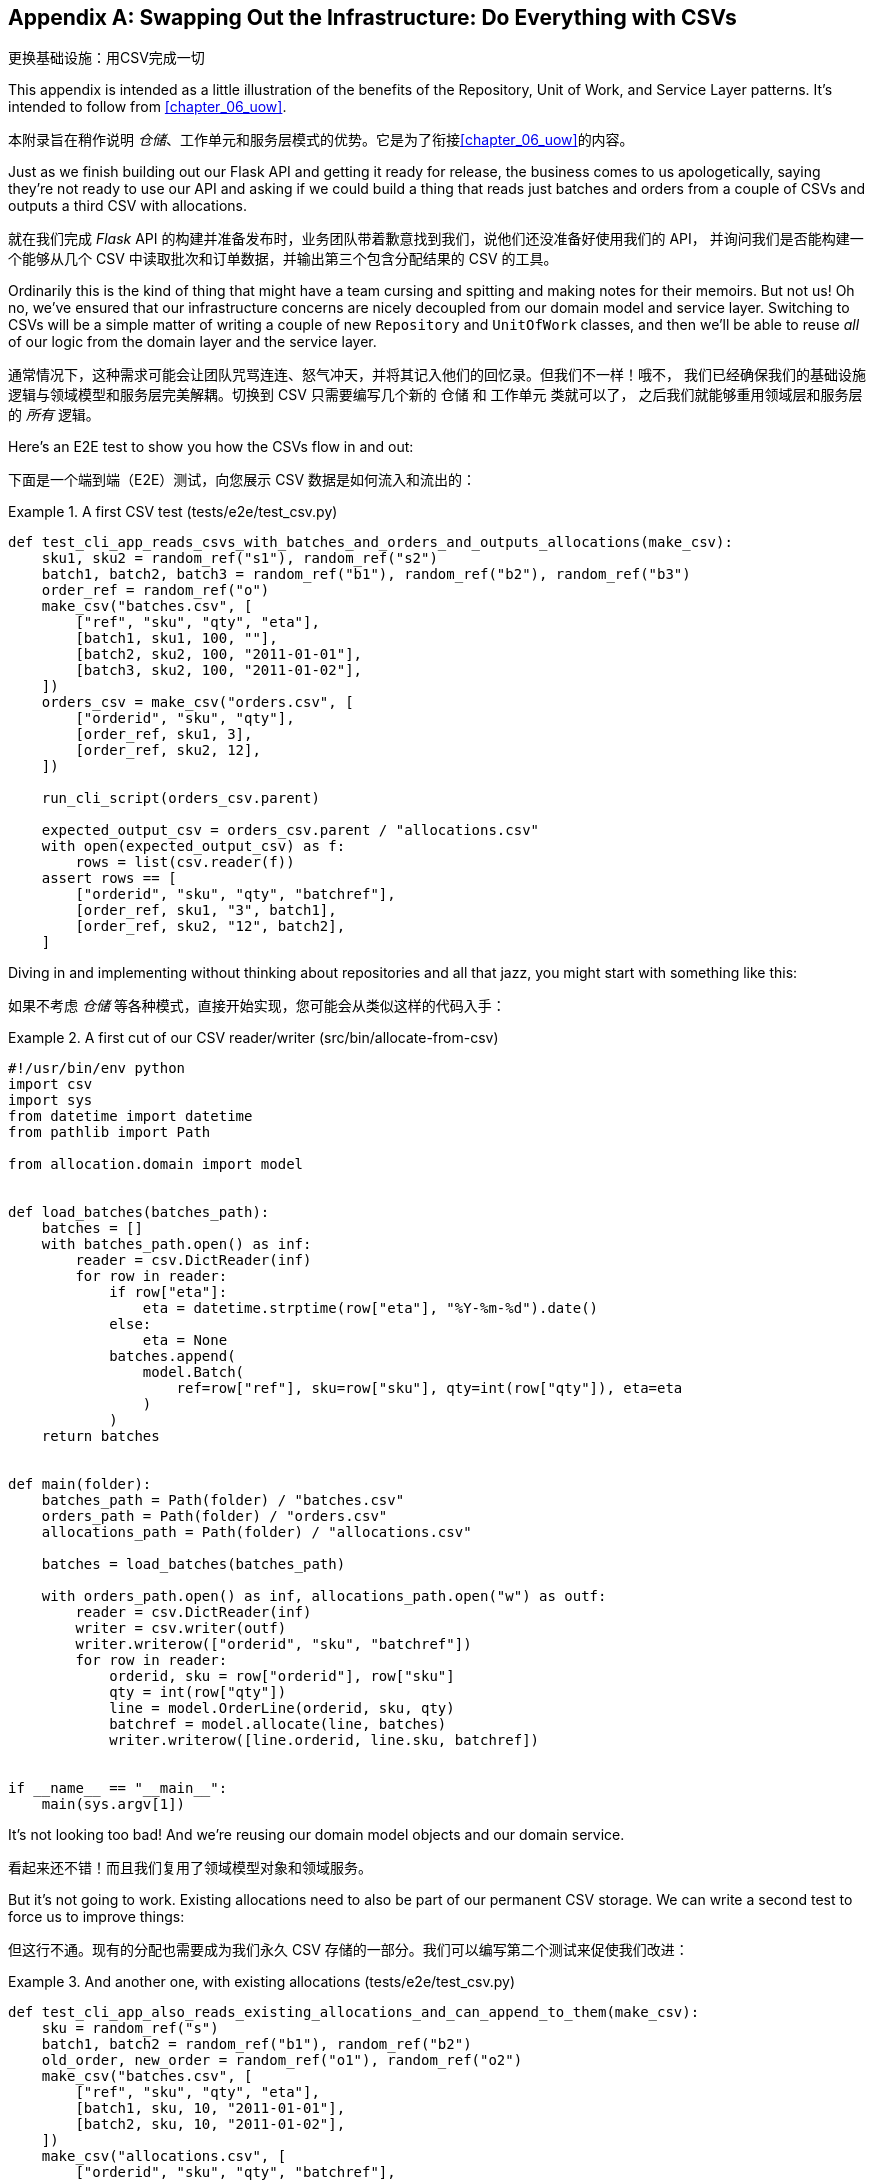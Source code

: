 [[appendix_csvs]]
[appendix]
== Swapping Out the Infrastructure: [.keep-together]#Do Everything with CSVs#
更换基础设施：用CSV完成一切

((("CSVs, doing everything with", id="ix_CSV")))
This appendix is intended as a little illustration of the benefits of the
Repository, Unit of Work, and Service Layer patterns. It's intended to
follow from <<chapter_06_uow>>.

本附录旨在稍作说明 _仓储_、工作单元和服务层模式的优势。它是为了衔接<<chapter_06_uow>>的内容。

Just as we finish building out our Flask API and getting it ready for release,
the business comes to us apologetically, saying they're not ready to use our API
and asking if we could build a thing that reads just batches and orders from a couple of
CSVs and outputs a third CSV with allocations.

就在我们完成 _Flask_ API 的构建并准备发布时，业务团队带着歉意找到我们，说他们还没准备好使用我们的 API，
并询问我们是否能构建一个能够从几个 CSV 中读取批次和订单数据，并输出第三个包含分配结果的 CSV 的工具。

Ordinarily this is the kind of thing that might have a team cursing and spitting
and making notes for their memoirs.  But not us!  Oh no, we've ensured that
our infrastructure concerns are nicely decoupled from our domain model and
service layer.  Switching to CSVs will be a simple matter of writing a couple
of new `Repository` and `UnitOfWork` classes, and then we'll be able to reuse
_all_ of our logic from the domain layer and the service layer.

通常情况下，这种需求可能会让团队咒骂连连、怒气冲天，并将其记入他们的回忆录。但我们不一样！哦不，
我们已经确保我们的基础设施逻辑与领域模型和服务层完美解耦。切换到 CSV 只需要编写几个新的 `仓储` 和 `工作单元` 类就可以了，
之后我们就能够重用领域层和服务层的 _所有_ 逻辑。

Here's an E2E test to show you how the CSVs flow in and out:

下面是一个端到端（E2E）测试，向您展示 CSV 数据是如何流入和流出的：

[[first_csv_test]]
.A first CSV test (tests/e2e/test_csv.py)
====
[source,python]
----
def test_cli_app_reads_csvs_with_batches_and_orders_and_outputs_allocations(make_csv):
    sku1, sku2 = random_ref("s1"), random_ref("s2")
    batch1, batch2, batch3 = random_ref("b1"), random_ref("b2"), random_ref("b3")
    order_ref = random_ref("o")
    make_csv("batches.csv", [
        ["ref", "sku", "qty", "eta"],
        [batch1, sku1, 100, ""],
        [batch2, sku2, 100, "2011-01-01"],
        [batch3, sku2, 100, "2011-01-02"],
    ])
    orders_csv = make_csv("orders.csv", [
        ["orderid", "sku", "qty"],
        [order_ref, sku1, 3],
        [order_ref, sku2, 12],
    ])

    run_cli_script(orders_csv.parent)

    expected_output_csv = orders_csv.parent / "allocations.csv"
    with open(expected_output_csv) as f:
        rows = list(csv.reader(f))
    assert rows == [
        ["orderid", "sku", "qty", "batchref"],
        [order_ref, sku1, "3", batch1],
        [order_ref, sku2, "12", batch2],
    ]
----
====

Diving in and implementing without thinking about repositories and all
that jazz, you might start with something like this:

如果不考虑 _仓储_ 等各种模式，直接开始实现，您可能会从类似这样的代码入手：


[[first_cut_csvs]]
.A first cut of our CSV reader/writer (src/bin/allocate-from-csv)
====
[source,python]
[role="non-head"]
----
#!/usr/bin/env python
import csv
import sys
from datetime import datetime
from pathlib import Path

from allocation.domain import model


def load_batches(batches_path):
    batches = []
    with batches_path.open() as inf:
        reader = csv.DictReader(inf)
        for row in reader:
            if row["eta"]:
                eta = datetime.strptime(row["eta"], "%Y-%m-%d").date()
            else:
                eta = None
            batches.append(
                model.Batch(
                    ref=row["ref"], sku=row["sku"], qty=int(row["qty"]), eta=eta
                )
            )
    return batches


def main(folder):
    batches_path = Path(folder) / "batches.csv"
    orders_path = Path(folder) / "orders.csv"
    allocations_path = Path(folder) / "allocations.csv"

    batches = load_batches(batches_path)

    with orders_path.open() as inf, allocations_path.open("w") as outf:
        reader = csv.DictReader(inf)
        writer = csv.writer(outf)
        writer.writerow(["orderid", "sku", "batchref"])
        for row in reader:
            orderid, sku = row["orderid"], row["sku"]
            qty = int(row["qty"])
            line = model.OrderLine(orderid, sku, qty)
            batchref = model.allocate(line, batches)
            writer.writerow([line.orderid, line.sku, batchref])


if __name__ == "__main__":
    main(sys.argv[1])
----
====

//TODO: too much vertical whitespace in this listing

It's not looking too bad! And we're reusing our domain model objects
and our domain service.

看起来还不错！而且我们复用了领域模型对象和领域服务。

But it's not going to work. Existing allocations need to also be part
of our permanent CSV storage. We can write a second test to force us to improve
things:

但这行不通。现有的分配也需要成为我们永久 CSV 存储的一部分。我们可以编写第二个测试来促使我们改进：

[[second_csv_test]]
.And another one, with existing allocations (tests/e2e/test_csv.py)
====
[source,python]
----
def test_cli_app_also_reads_existing_allocations_and_can_append_to_them(make_csv):
    sku = random_ref("s")
    batch1, batch2 = random_ref("b1"), random_ref("b2")
    old_order, new_order = random_ref("o1"), random_ref("o2")
    make_csv("batches.csv", [
        ["ref", "sku", "qty", "eta"],
        [batch1, sku, 10, "2011-01-01"],
        [batch2, sku, 10, "2011-01-02"],
    ])
    make_csv("allocations.csv", [
        ["orderid", "sku", "qty", "batchref"],
        [old_order, sku, 10, batch1],
    ])
    orders_csv = make_csv("orders.csv", [
        ["orderid", "sku", "qty"],
        [new_order, sku, 7],
    ])

    run_cli_script(orders_csv.parent)

    expected_output_csv = orders_csv.parent / "allocations.csv"
    with open(expected_output_csv) as f:
        rows = list(csv.reader(f))
    assert rows == [
        ["orderid", "sku", "qty", "batchref"],
        [old_order, sku, "10", batch1],
        [new_order, sku, "7", batch2],
    ]
----
====


And we could keep hacking about and adding extra lines to that `load_batches` function,
and some sort of way of tracking and saving new allocations—but we already have a model for doing that! It's called our Repository and Unit of Work patterns.

我们可以继续不断折腾，在 `load_batches` 函数中添加额外的代码，以及某种方式来跟踪和保存新的分配——但我们已经
有一个现成的模型来处理这些问题了！这就是我们的 _仓储_ 和工作单元模式。

All we need to do ("all we need to do") is reimplement those same abstractions, but
with CSVs underlying them instead of a database. And as you'll see, it really is relatively straightforward.

我们所需要做的（“我们所需要做的”）只是重新实现这些相同的抽象，但用 CSV 作为其底层存储，而不是数据库。
正如您将看到的，这实际上相对来说相当简单。


=== Implementing a Repository and Unit of Work for CSVs
为 CSV 实现一个 _仓储_ 和工作单元


((("repositories", "CSV-based repository")))
Here's what a CSV-based repository could look like.  It abstracts away all the
logic for reading CSVs from disk, including the fact that it has to read _two
different CSVs_ (one for batches and one for allocations), and it gives us just
the familiar `.list()` API, which provides the illusion of an in-memory
collection of domain objects:

以下是一个基于 CSV 的 _仓储_ 的实现示例。它抽象了从磁盘读取 CSV 的所有逻辑，
包括必须读取 _两个不同的 CSV_ （一个用于批次，一个用于分配）的事实，并为我们提供了熟悉的 `.list()` API，
这营造出一个内存中领域对象集合的假象：

[[csv_repository]]
.A repository that uses CSV as its storage mechanism (src/allocation/service_layer/csv_uow.py)
====
[source,python]
----
class CsvRepository(repository.AbstractRepository):
    def __init__(self, folder):
        self._batches_path = Path(folder) / "batches.csv"
        self._allocations_path = Path(folder) / "allocations.csv"
        self._batches = {}  # type: Dict[str, model.Batch]
        self._load()

    def get(self, reference):
        return self._batches.get(reference)

    def add(self, batch):
        self._batches[batch.reference] = batch

    def _load(self):
        with self._batches_path.open() as f:
            reader = csv.DictReader(f)
            for row in reader:
                ref, sku = row["ref"], row["sku"]
                qty = int(row["qty"])
                if row["eta"]:
                    eta = datetime.strptime(row["eta"], "%Y-%m-%d").date()
                else:
                    eta = None
                self._batches[ref] = model.Batch(ref=ref, sku=sku, qty=qty, eta=eta)
        if self._allocations_path.exists() is False:
            return
        with self._allocations_path.open() as f:
            reader = csv.DictReader(f)
            for row in reader:
                batchref, orderid, sku = row["batchref"], row["orderid"], row["sku"]
                qty = int(row["qty"])
                line = model.OrderLine(orderid, sku, qty)
                batch = self._batches[batchref]
                batch._allocations.add(line)

    def list(self):
        return list(self._batches.values())
----
====

// TODO (hynek) re self._load(): DUDE! no i/o in init!


((("Unit of Work pattern", "UoW for CSVs")))
And here's what a UoW for CSVs would look like:

以下是基于 CSV 的工作单元 (UoW) 的实现示例：



[[csvs_uow]]
.A UoW for CSVs: commit = csv.writer (src/allocation/service_layer/csv_uow.py)
====
[source,python]
----
class CsvUnitOfWork(unit_of_work.AbstractUnitOfWork):
    def __init__(self, folder):
        self.batches = CsvRepository(folder)

    def commit(self):
        with self.batches._allocations_path.open("w") as f:
            writer = csv.writer(f)
            writer.writerow(["orderid", "sku", "qty", "batchref"])
            for batch in self.batches.list():
                for line in batch._allocations:
                    writer.writerow(
                        [line.orderid, line.sku, line.qty, batch.reference]
                    )

    def rollback(self):
        pass
----
====


And once we have that, our CLI app for reading and writing batches
and allocations to CSV is pared down to what it should be—a bit
of code for reading order lines, and a bit of code that invokes our
_existing_ service layer:

一旦我们实现了这些，我们的 CLI 应用程序，用于读取和写入批次和分配到 CSV，就可以被简化为它应有的样子——一些用于读取订单行的代码，
以及一些调用我们 _现有_ 服务层的代码：

[role="nobreakinside less_space"]
[[final_cli]]
.Allocation with CSVs in nine lines (src/bin/allocate-from-csv)
====
[source,python]
----
def main(folder):
    orders_path = Path(folder) / "orders.csv"
    uow = csv_uow.CsvUnitOfWork(folder)
    with orders_path.open() as f:
        reader = csv.DictReader(f)
        for row in reader:
            orderid, sku = row["orderid"], row["sku"]
            qty = int(row["qty"])
            services.allocate(orderid, sku, qty, uow)
----
====


((("CSVs, doing everything with", startref="ix_CSV")))
Ta-da! _Now are y'all impressed or what_?

瞧！ _现在你们是不是感到惊叹了？_

Much love,

满怀敬意，

Bob and Harry

Bob 和 Harry
